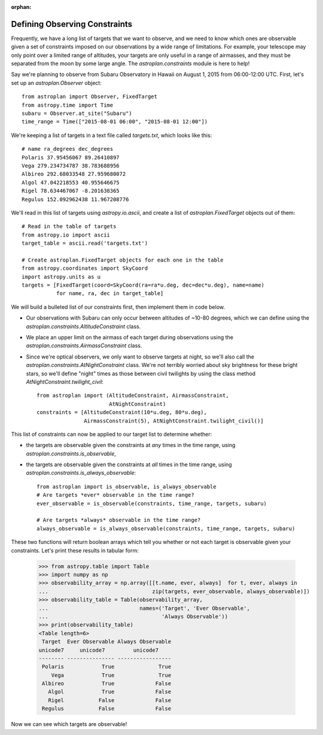 :orphan:

.. doctest-skip-all

******************************
Defining Observing Constraints
******************************

Frequently, we have a long list of targets that we want to observe, and we need
to know which ones are observable given a set of constraints imposed on our
observations by a wide range of limitations. For example, your telescope may
only point over a limited range of altitudes, your targets are only useful
in a range of airmasses, and they must be separated from the moon by some
large angle. The `astroplan.constraints` module is here to help!

Say we're planning to observe from Subaru Observatory in Hawaii on August 1,
2015 from 06:00-12:00 UTC. First, let's set up an `astroplan.Observer` object::

    from astroplan import Observer, FixedTarget
    from astropy.time import Time
    subaru = Observer.at_site("Subaru")
    time_range = Time(["2015-08-01 06:00", "2015-08-01 12:00"])

We're keeping a list of targets in a text file called `targets.txt`, which looks
like this::

    # name ra_degrees dec_degrees
    Polaris 37.95456067 89.26410897
    Vega 279.234734787 38.783688956
    Albireo 292.68033548 27.959680072
    Algol 47.042218553 40.955646675
    Rigel 78.634467067 -8.201638365
    Regulus 152.092962438 11.967208776

We'll read in this list of targets using `astropy.io.ascii`, and create a list
of `astroplan.FixedTarget` objects out of them::

    # Read in the table of targets
    from astropy.io import ascii
    target_table = ascii.read('targets.txt')

    # Create astroplan.FixedTarget objects for each one in the table
    from astropy.coordinates import SkyCoord
    import astropy.units as u
    targets = [FixedTarget(coord=SkyCoord(ra=ra*u.deg, dec=dec*u.deg), name=name)
               for name, ra, dec in target_table]

We will build a bulleted list of our constraints first, then implement them in
code below.

* Our observations with Subaru can only occur between altitudes of ~10-80
  degrees, which we can define using the
  `astroplan.constraints.AltitudeConstraint` class.

* We place an upper limit on the airmass of each target during observations
  using the `astroplan.constraints.AirmassConstraint` class.

* Since we're optical observers, we only want to observe targets at night, so
  we'll also call the `astroplan.constraints.AtNightConstraint` class. We're
  not terribly worried about sky brightness for these bright stars, so we'll
  define "night" times as those between civil twilights by using the class
  method `AtNightConstraint.twilight_civil`::

    from astroplan import (AltitudeConstraint, AirmassConstraint,
                           AtNightConstraint)
    constraints = [AltitudeConstraint(10*u.deg, 80*u.deg),
                   AirmassConstraint(5), AtNightConstraint.twilight_civil()]

This list of constraints can now be applied to our target list to determine
whether:

* the targets are observable given the constraints at *any* times in the time
  range, using `astroplan.constraints.is_observable`,

* the targets are observable given the constraints at *all* times in the time
  range, using `astroplan.constraints.is_always_observable`::

    from astroplan import is_observable, is_always_observable
    # Are targets *ever* observable in the time range?
    ever_observable = is_observable(constraints, time_range, targets, subaru)

    # Are targets *always* observable in the time range?
    always_observable = is_always_observable(constraints, time_range, targets, subaru)

These two functions will return boolean arrays which tell you whether or not
each target is observable given your constraints. Let's print these results in
tabular form:

    >>> from astropy.table import Table
    >>> import numpy as np
    >>> observability_array = np.array([[t.name, ever, always]  for t, ever, always in
    ...                                 zip(targets, ever_observable, always_observable)])
    >>> observability_table = Table(observability_array,
    ...                             names=('Target', 'Ever Observable',
    ...                                    'Always Observable'))
    >>> print(observability_table)
    <Table length=6>
     Target  Ever Observable Always Observable
    unicode7     unicode7         unicode7
    -------- --------------- -----------------
     Polaris            True              True
        Vega            True              True
     Albireo            True             False
       Algol            True             False
       Rigel           False             False
     Regulus           False             False

Now we can see which targets are observable! 